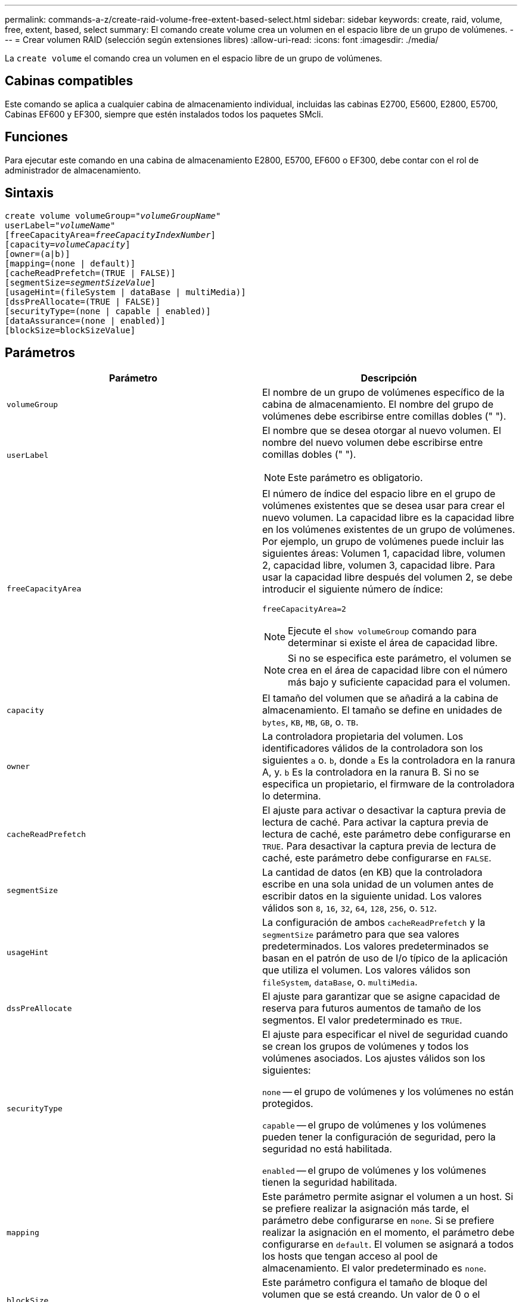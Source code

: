 ---
permalink: commands-a-z/create-raid-volume-free-extent-based-select.html 
sidebar: sidebar 
keywords: create, raid, volume, free, extent, based, select 
summary: El comando create volume crea un volumen en el espacio libre de un grupo de volúmenes. 
---
= Crear volumen RAID (selección según extensiones libres)
:allow-uri-read: 
:icons: font
:imagesdir: ./media/


[role="lead"]
La `create volume` el comando crea un volumen en el espacio libre de un grupo de volúmenes.



== Cabinas compatibles

Este comando se aplica a cualquier cabina de almacenamiento individual, incluidas las cabinas E2700, E5600, E2800, E5700, Cabinas EF600 y EF300, siempre que estén instalados todos los paquetes SMcli.



== Funciones

Para ejecutar este comando en una cabina de almacenamiento E2800, E5700, EF600 o EF300, debe contar con el rol de administrador de almacenamiento.



== Sintaxis

[listing, subs="+macros"]
----
create volume volumeGroup=pass:quotes[_"volumeGroupName"_
userLabel="_volumeName"_]
[freeCapacityArea=pass:quotes[_freeCapacityIndexNumber_]]
[capacity=pass:quotes[_volumeCapacity_]]
[owner=(a|b)]
[mapping=(none | default)]
[cacheReadPrefetch=(TRUE | FALSE)]
[segmentSize=pass:quotes[_segmentSizeValue_]]
[usageHint=(fileSystem | dataBase | multiMedia)]
[dssPreAllocate=(TRUE | FALSE)]
[securityType=(none | capable | enabled)]
[dataAssurance=(none | enabled)]
[blockSize=blockSizeValue]
----


== Parámetros

|===
| Parámetro | Descripción 


 a| 
`volumeGroup`
 a| 
El nombre de un grupo de volúmenes específico de la cabina de almacenamiento. El nombre del grupo de volúmenes debe escribirse entre comillas dobles (" ").



 a| 
`userLabel`
 a| 
El nombre que se desea otorgar al nuevo volumen. El nombre del nuevo volumen debe escribirse entre comillas dobles (" ").

[NOTE]
====
Este parámetro es obligatorio.

====


 a| 
`freeCapacityArea`
 a| 
El número de índice del espacio libre en el grupo de volúmenes existentes que se desea usar para crear el nuevo volumen. La capacidad libre es la capacidad libre en los volúmenes existentes de un grupo de volúmenes. Por ejemplo, un grupo de volúmenes puede incluir las siguientes áreas: Volumen 1, capacidad libre, volumen 2, capacidad libre, volumen 3, capacidad libre. Para usar la capacidad libre después del volumen 2, se debe introducir el siguiente número de índice:

`freeCapacityArea=2`

[NOTE]
====
Ejecute el `show volumeGroup` comando para determinar si existe el área de capacidad libre.

====
[NOTE]
====
Si no se especifica este parámetro, el volumen se crea en el área de capacidad libre con el número más bajo y suficiente capacidad para el volumen.

====


 a| 
`capacity`
 a| 
El tamaño del volumen que se añadirá a la cabina de almacenamiento. El tamaño se define en unidades de `bytes`, `KB`, `MB`, `GB`, o. `TB`.



 a| 
`owner`
 a| 
La controladora propietaria del volumen. Los identificadores válidos de la controladora son los siguientes `a` o. `b`, donde `a` Es la controladora en la ranura A, y. `b` Es la controladora en la ranura B. Si no se especifica un propietario, el firmware de la controladora lo determina.



 a| 
`cacheReadPrefetch`
 a| 
El ajuste para activar o desactivar la captura previa de lectura de caché. Para activar la captura previa de lectura de caché, este parámetro debe configurarse en `TRUE`. Para desactivar la captura previa de lectura de caché, este parámetro debe configurarse en `FALSE`.



 a| 
`segmentSize`
 a| 
La cantidad de datos (en KB) que la controladora escribe en una sola unidad de un volumen antes de escribir datos en la siguiente unidad. Los valores válidos son `8`, `16`, `32`, `64`, `128`, `256`, o. `512`.



 a| 
`usageHint`
 a| 
La configuración de ambos `cacheReadPrefetch` y la `segmentSize` parámetro para que sea valores predeterminados. Los valores predeterminados se basan en el patrón de uso de I/o típico de la aplicación que utiliza el volumen. Los valores válidos son `fileSystem`, `dataBase`, o. `multiMedia`.



 a| 
`dssPreAllocate`
 a| 
El ajuste para garantizar que se asigne capacidad de reserva para futuros aumentos de tamaño de los segmentos. El valor predeterminado es `TRUE`.



 a| 
`securityType`
 a| 
El ajuste para especificar el nivel de seguridad cuando se crean los grupos de volúmenes y todos los volúmenes asociados. Los ajustes válidos son los siguientes:

`none` -- el grupo de volúmenes y los volúmenes no están protegidos.

`capable` -- el grupo de volúmenes y los volúmenes pueden tener la configuración de seguridad, pero la seguridad no está habilitada.

`enabled` -- el grupo de volúmenes y los volúmenes tienen la seguridad habilitada.



 a| 
`mapping`
 a| 
Este parámetro permite asignar el volumen a un host. Si se prefiere realizar la asignación más tarde, el parámetro debe configurarse en `none`. Si se prefiere realizar la asignación en el momento, el parámetro debe configurarse en `default`. El volumen se asignará a todos los hosts que tengan acceso al pool de almacenamiento. El valor predeterminado es `none`.



 a| 
`blockSize`
 a| 
Este parámetro configura el tamaño de bloque del volumen que se está creando. Un valor de 0 o el parámetro no configurado utiliza el tamaño de bloque predeterminado.

|===


== Notas

En los nombres, se puede usar cualquier combinación de caracteres alfanuméricos, guiones y guiones bajos. Los nombres pueden tener hasta 30 caracteres.

La `owner` el parámetro define qué controladora es propietaria del volumen. La propiedad de controladora preferida de un volumen es la controladora a la que actualmente pertenece el grupo de volúmenes.

Si no se especifica una capacidad con el `capacity` parámetro, se utiliza toda la capacidad disponible en el área de capacidad libre del grupo de volúmenes. Si no se especifican unidades de capacidad, `bytes` se utiliza como valor predeterminado.



== Tamaño de los segmentos

El tamaño de un segmento determina cuántos bloques de datos escribe la controladora en una sola unidad de un volumen antes de pasar a la siguiente unidad. Cada bloque de datos almacena 512 bytes de datos. Un bloque de datos es la unidad mínima de almacenamiento. El tamaño de un segmento determina cuántos bloques de datos contiene. Por ejemplo, un segmento de 8 KB contiene 16 bloques de datos. Un segmento de 64 KB contiene 128 bloques de datos.

Cuando se introduce un valor para el tamaño de segmento, se controla si corresponde a los valores admitidos que indica la controladora en el tiempo de ejecución. Si el valor especificado no es válido, la controladora muestra una lista de valores válidos. Cuando se utiliza una sola unidad para una solicitud única, las demás unidades disponibles pueden atender simultáneamente otras solicitudes. Si el volumen se encuentra en un entorno en el que un único usuario transfiere grandes unidades de datos (como multimedia), el rendimiento se maximiza cuando se atiende una única solicitud de transferencia de datos con una única franja de datos. (Una franja de datos es el tamaño de segmento multiplicado por la cantidad de unidades en el grupo de volúmenes que se usan para la transferencia de datos.) En este caso, se usan varias unidades para la misma solicitud, pero se accede una sola vez a cada unidad.

Para lograr un rendimiento óptimo en un entorno de almacenamiento con base de datos multiusuario o sistema de archivos, se debe configurar un tamaño de segmento que minimice la cantidad de unidades necesarias para satisfacer una solicitud de transferencia de datos.



== Consejo de uso

[NOTE]
====
No es necesario introducir un valor para `cacheReadPrefetch` o el `segmentSize` parámetro. Si no se introduce un valor, el firmware de la controladora utiliza `usageHint` parámetro con `fileSystem` como valor predeterminado. Introducir un valor para `usageHint` parámetro y un valor para `cacheReadPrefetch` o un valor para `segmentSize` el parámetro no provoca un error. El valor que se introduce para `cacheReadPrefetch` o el `segmentSize` el parámetro tiene prioridad sobre el valor de `usageHint` parámetro. En la siguiente tabla, se muestran el tamaño del segmento y la configuración de captura previa de lectura de caché para varios consejos de uso:

====
|===
| Consejo de uso | Configuración de tamaño de segmento | Configuración de captura previa de lectura de caché dinámica 


 a| 
Sistema de archivos
 a| 
128 KB
 a| 
Activado



 a| 
Base de datos
 a| 
128 KB
 a| 
Activado



 a| 
Multimedia
 a| 
256 KB
 a| 
Activado

|===


== Captura previa de lectura de caché

La captura previa de lectura de caché permite que la controladora copie en caché bloques de datos adicionales mientras lee y copia en caché bloques de datos solicitados por el host desde la unidad. Esta acción aumenta las posibilidades de satisfacer una solicitud de datos futura desde la caché. La captura previa de lectura de caché es importante para las aplicaciones multimedia en las que se usa la transferencia de datos secuencial. Valores válidos para `cacheReadPrefetch` los parámetros son `TRUE` o. `FALSE`. El valor predeterminado es `TRUE`.



== Tipo de seguridad

Utilice la `securityType` parámetro para especificar la configuración de seguridad de la cabina de almacenamiento.

Antes de poder ajustar la `securityType` parámetro a. `enabled`, debe crear una clave de seguridad de la cabina de almacenamiento. Utilice la `create storageArray securityKey` comando para crear una clave de seguridad de la cabina de almacenamiento. Los siguientes comandos se relacionan con la clave de seguridad:

* `create storageArray securityKey`
* `export storageArray securityKey`
* `import storageArray securityKey`
* `set storageArray securityKey`
* `enable volumeGroup [volumeGroupName] security`
* `enable diskPool [diskPoolName] security`




== Nivel de firmware mínimo

7.10 añade el `dssPreAllocate` parámetro.

7.50 añade el `securityType` parámetro.

7.75 añade el `dataAssurance` parámetro.

11.70 añade el `blockSize` parámetro.
